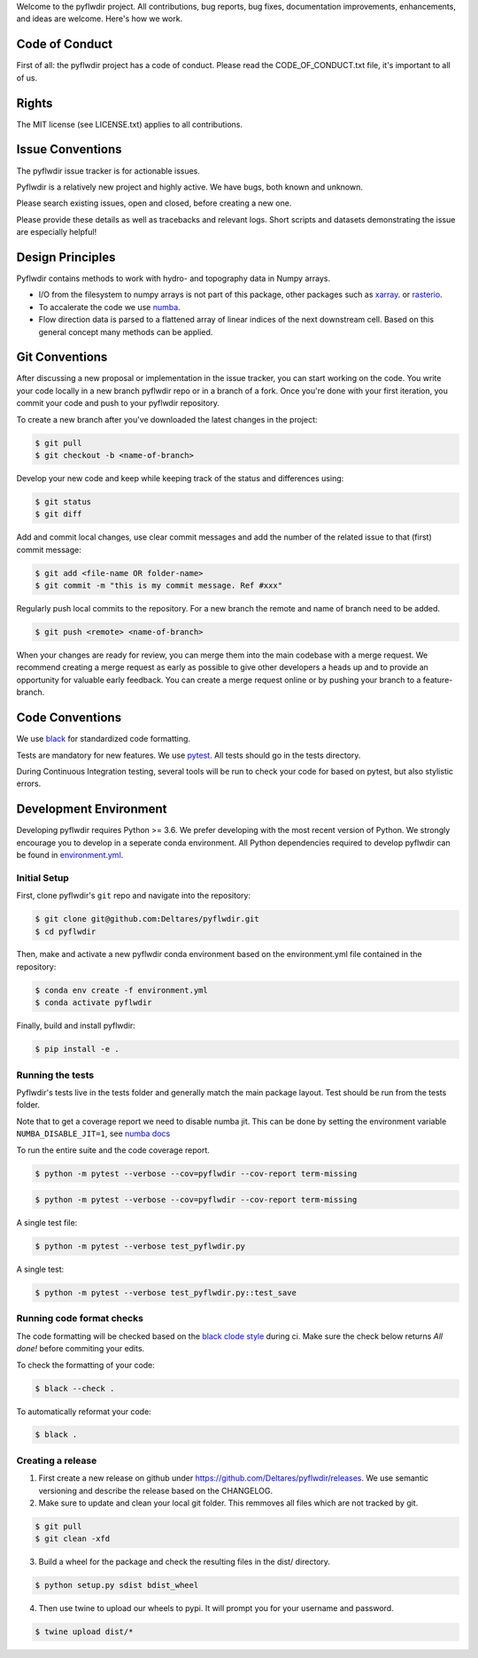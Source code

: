 Welcome to the pyflwdir project. All contributions, bug reports, bug fixes, 
documentation improvements, enhancements, and ideas are welcome. Here's how we work.

Code of Conduct
---------------

First of all: the pyflwdir project has a code of conduct. Please read the
CODE_OF_CONDUCT.txt file, it's important to all of us.

Rights
------

The MIT license (see LICENSE.txt) applies to all contributions.

Issue Conventions
-----------------

The pyflwdir issue tracker is for actionable issues.

Pyflwdir is a relatively new project and highly active. We have bugs, both
known and unknown.

Please search existing issues, open and closed, before creating a new one.

Please provide these details as well as tracebacks and relevant logs. Short scripts and 
datasets demonstrating the issue are especially helpful!

Design Principles
-----------------

Pyflwdir contains methods to work with hydro- and topography data in Numpy arrays. 

- I/O from the filesystem to numpy arrays is not part of this package, other packages
  such as `xarray <https://github.com/pydata/xarray>`__. or 
  `rasterio <https://github.com/pydata/xarray>`__. 
- To accalerate the code we use `numba <https://github.com/numba/numba>`__. 
- Flow direction data is parsed to a flattened array of linear indices of the next 
  downstream cell. Based on this general concept many methods can be applied.


Git Conventions
---------------

After discussing a new proposal or implementation in the issue tracker, you can start 
working on the code. You write your code locally in a new branch pyflwdir repo or in a 
branch of a fork. Once you're done with your first iteration, you commit your code and 
push to your pyflwdir repository. 

To create a new branch after you've downloaded the latest changes in the project: 

.. code-block:: console

    $ git pull 
    $ git checkout -b <name-of-branch>

Develop your new code and keep while keeping track of the status and differences using:

.. code-block:: console

    $ git status 
    $ git diff

Add and commit local changes, use clear commit messages and add the number of the 
related issue to that (first) commit message:

.. code-block:: console

    $ git add <file-name OR folder-name>
    $ git commit -m "this is my commit message. Ref #xxx"

Regularly push local commits to the repository. For a new branch the remote and name 
of branch need to be added.

.. code-block:: console

    $ git push <remote> <name-of-branch> 

When your changes are ready for review, you can merge them into the main codebase with a 
merge request. We recommend creating a merge request as early as possible to give other 
developers a heads up and to provide an opportunity for valuable early feedback. You 
can create a merge request online or by pushing your branch to a feature-branch. 

Code Conventions
----------------

We use `black <https://black.readthedocs.io/en/stable/>`__ for standardized code formatting.

Tests are mandatory for new features. We use `pytest <https://pytest.org>`__. All tests
should go in the tests directory.

During Continuous Integration testing, several tools will be run to check your code for 
based on pytest, but also stylistic errors.

Development Environment
-----------------------

Developing pyflwdir requires Python >= 3.6. We prefer developing with the most recent 
version of Python. We strongly encourage you to develop in a seperate conda environment.
All Python dependencies required to develop pyflwdir can be found in `environment.yml <environment.yml>`__.

Initial Setup
^^^^^^^^^^^^^

First, clone pyflwdir's ``git`` repo and navigate into the repository:

.. code-block:: console

    $ git clone git@github.com:Deltares/pyflwdir.git
    $ cd pyflwdir

Then, make and activate a new pyflwdir conda environment based on the environment.yml 
file contained in the repository:

.. code-block:: console

    $ conda env create -f environment.yml
    $ conda activate pyflwdir

Finally, build and install pyflwdir:

.. code-block:: console

    $ pip install -e .

Running the tests
^^^^^^^^^^^^^^^^^

Pyflwdir's tests live in the tests folder and generally match the main package layout. 
Test should be run from the tests folder.

Note that to get a coverage report we need to disable numba jit. This can be done
by setting the environment variable ``NUMBA_DISABLE_JIT=1``, see 
`numba docs <https://numba.pydata.org/numba-doc/dev/reference/envvars.html#envvar-NUMBA_DISABLE_JIT>`_

To run the entire suite and the code coverage report. 

.. code-block:: console

    $ python -m pytest --verbose --cov=pyflwdir --cov-report term-missing

.. code-block:: console

    $ python -m pytest --verbose --cov=pyflwdir --cov-report term-missing

A single test file:

.. code-block:: console

    $ python -m pytest --verbose test_pyflwdir.py

A single test:

.. code-block:: console

    $ python -m pytest --verbose test_pyflwdir.py::test_save

Running code format checks
^^^^^^^^^^^^^^^^^^^^^^^^^^

The code formatting will be checked based on the `black clode style 
<https://black.readthedocs.io/en/stable/the_black_code_style.html>`__ during ci. 
Make sure the check below returns *All done!* before commiting your edits.

To check the formatting of your code:

.. code-block:: console

    $ black --check . 

To automatically reformat your code:

.. code-block:: console

    $ black . 

Creating a release
^^^^^^^^^^^^^^^^^^

1. First create a new release on github under https://github.com/Deltares/pyflwdir/releases. We use semantic versioning and describe the release based on the CHANGELOG.
2. Make sure to update and clean your local git folder. This remmoves all files which are not tracked by git. 

.. code-block:: console

    $ git pull
    $ git clean -xfd

3. Build a wheel for the package and check the resulting files in the dist/ directory.

.. code-block:: console

    $ python setup.py sdist bdist_wheel

4. Then use twine to upload our wheels to pypi. It will prompt you for your username and password.

.. code-block:: console

    $ twine upload dist/*